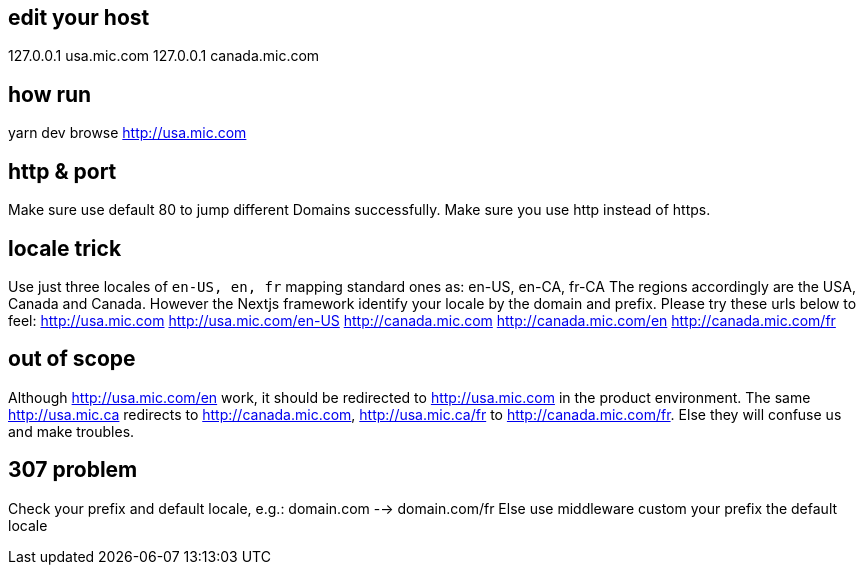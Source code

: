 == edit your host
127.0.0.1       usa.mic.com
127.0.0.1       canada.mic.com

== how run
yarn dev
browse http://usa.mic.com

== http & port
Make sure use default 80 to jump different Domains successfully.
Make sure you use http instead of https.

== locale trick
Use just three locales of `en-US, en, fr` mapping standard ones as: en-US, en-CA, fr-CA
The regions accordingly are the USA, Canada and Canada.
However the Nextjs framework identify your locale by the domain and prefix. Please try these urls below to feel:
http://usa.mic.com
http://usa.mic.com/en-US
http://canada.mic.com
http://canada.mic.com/en
http://canada.mic.com/fr

== out of scope
Although http://usa.mic.com/en work, it should be redirected to http://usa.mic.com in the product environment.
The same http://usa.mic.ca redirects to http://canada.mic.com, http://usa.mic.ca/fr to http://canada.mic.com/fr.
Else they will confuse us and make troubles.

== 307 problem
Check your prefix and default locale, e.g.: domain.com --> domain.com/fr
Else use middleware custom your prefix the default locale

